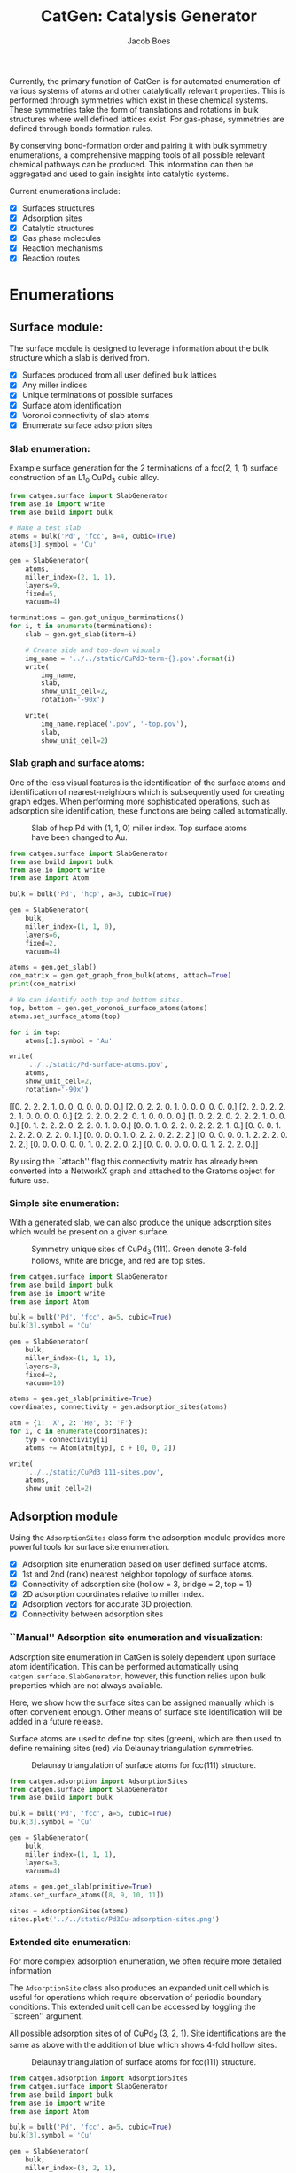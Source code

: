 #+Title: CatGen: Catalysis Generator
#+Author:Jacob Boes
#+OPTIONS: toc:nil

Currently, the primary function of CatGen is for automated enumeration of various systems of atoms and other catalytically relevant properties. This is performed through symmetries which exist in these chemical systems. These symmetries take the form of translations and rotations in bulk structures where well defined lattices exist. For gas-phase, symmetries are defined through bonds formation rules.

By conserving bond-formation order and pairing it with bulk symmetry enumerations, a comprehensive mapping tools of all possible relevant chemical pathways can be produced. This information can then be aggregated and used to gain insights into catalytic systems.

Current enumerations include:

- [X] Surfaces structures
- [X] Adsorption sites
- [X] Catalytic structures
- [X] Gas phase molecules
- [X] Reaction mechanisms
- [X] Reaction routes

* Enumerations
** Surface module:
The surface module is designed to leverage information about the bulk structure which a slab is derived from.

- [X] Surfaces produced from all user defined bulk lattices
- [X] Any miller indices
- [X] Unique terminations of possible surfaces
- [X] Surface atom identification
- [X] Voronoi connectivity of slab atoms
- [X] Enumerate surface adsorption sites

*** Slab enumeration:
Example surface generation for the 2 terminations of a fcc(2, 1, 1) surface construction of an L1_{0} CuPd_{3} cubic alloy.

#+CAPTION: First termination of 9 layer slab of CuPd_{3}.
[[../../static/CuPd3-term-0.png]] [[../../static/CuPd3-term-0-top.png]]

#+CAPTION: Second termination of 9 layer slab of CuPd_{3}.
[[../../static/CuPd3-term-1.png]] [[../../static/CuPd3-term-1-top.png]]

#+BEGIN_SRC python :results silent :exports code
from catgen.surface import SlabGenerator
from ase.io import write
from ase.build import bulk

# Make a test slab
atoms = bulk('Pd', 'fcc', a=4, cubic=True)
atoms[3].symbol = 'Cu'

gen = SlabGenerator(
    atoms,
    miller_index=(2, 1, 1),
    layers=9,
    fixed=5,
    vacuum=4)

terminations = gen.get_unique_terminations()
for i, t in enumerate(terminations):
    slab = gen.get_slab(iterm=i)

    # Create side and top-down visuals
    img_name = '../../static/CuPd3-term-{}.pov'.format(i)
    write(
        img_name,
        slab,
        show_unit_cell=2,
        rotation='-90x')

    write(
        img_name.replace('.pov', '-top.pov'),
        slab,
        show_unit_cell=2)
#+END_SRC

*** Slab graph and surface atoms:
One of the less visual features is the identification of the surface atoms and identification of nearest-neighbors which is subsequently used for creating graph edges. When performing more sophisticated operations, such as adsorption site identification, these functions are being called automatically.

#+CAPTION: Slab of hcp Pd with (1, 1, 0) miller index. Top surface atoms have been changed to Au. 
[[../../static/Pd-surface-atoms.png]]

#+BEGIN_SRC python  :results output org drawer :exports both
from catgen.surface import SlabGenerator
from ase.build import bulk
from ase.io import write
from ase import Atom

bulk = bulk('Pd', 'hcp', a=3, cubic=True)

gen = SlabGenerator(
    bulk,
    miller_index=(1, 1, 0),
    layers=6,
    fixed=2,
    vacuum=4)

atoms = gen.get_slab()
con_matrix = gen.get_graph_from_bulk(atoms, attach=True)
print(con_matrix)

# We can identify both top and bottom sites.
top, bottom = gen.get_voronoi_surface_atoms(atoms)
atoms.set_surface_atoms(top)

for i in top:
    atoms[i].symbol = 'Au'

write(
    '../../static/Pd-surface-atoms.pov',
    atoms,
    show_unit_cell=2,
    rotation='-90x')
#+END_SRC

#+RESULTS:
:RESULTS:
[[0. 2. 2. 2. 1. 0. 0. 0. 0. 0. 0. 0.]
 [2. 0. 2. 2. 0. 1. 0. 0. 0. 0. 0. 0.]
 [2. 2. 0. 2. 2. 2. 1. 0. 0. 0. 0. 0.]
 [2. 2. 2. 0. 2. 2. 0. 1. 0. 0. 0. 0.]
 [1. 0. 2. 2. 0. 2. 2. 2. 1. 0. 0. 0.]
 [0. 1. 2. 2. 2. 0. 2. 2. 0. 1. 0. 0.]
 [0. 0. 1. 0. 2. 2. 0. 2. 2. 2. 1. 0.]
 [0. 0. 0. 1. 2. 2. 2. 0. 2. 2. 0. 1.]
 [0. 0. 0. 0. 1. 0. 2. 2. 0. 2. 2. 2.]
 [0. 0. 0. 0. 0. 1. 2. 2. 2. 0. 2. 2.]
 [0. 0. 0. 0. 0. 0. 1. 0. 2. 2. 0. 2.]
 [0. 0. 0. 0. 0. 0. 0. 1. 2. 2. 2. 0.]]
:END:

By using the ``attach'' flag this connectivity matrix has already been converted into a NetworkX graph and attached to the Gratoms object for future use.

*** Simple site enumeration:
With a generated slab, we can also produce the unique adsorption sites which would be present on a given surface.

#+CAPTION: Symmetry unique sites of CuPd_{3} (111). Green denote 3-fold hollows, white are bridge, and red are top sites.
[[../../static/CuPd3_111-sites.png]]

#+BEGIN_SRC python :results silent :exports code
from catgen.surface import SlabGenerator
from ase.build import bulk
from ase.io import write
from ase import Atom

bulk = bulk('Pd', 'fcc', a=5, cubic=True)
bulk[3].symbol = 'Cu'

gen = SlabGenerator(
    bulk,
    miller_index=(1, 1, 1),
    layers=3,
    fixed=2,
    vacuum=10)

atoms = gen.get_slab(primitive=True)
coordinates, connectivity = gen.adsorption_sites(atoms)

atm = {1: 'X', 2: 'He', 3: 'F'}
for i, c in enumerate(coordinates):
    typ = connectivity[i]
    atoms += Atom(atm[typ], c + [0, 0, 2])

write(
    '../../static/CuPd3_111-sites.pov',
    atoms,
    show_unit_cell=2)
#+END_SRC

** Adsorption module
Using the =AdsorptionSites= class form the adsorption module provides more powerful tools for surface site enumeration.

- [X] Adsorption site enumeration based on user defined surface atoms.
- [X] 1st and 2nd (rank) nearest neighbor topology of surface atoms.
- [X] Connectivity of adsorption site (hollow = 3, bridge = 2, top = 1)
- [X] 2D adsorption coordinates relative to miller index.
- [X] Adsorption vectors for accurate 3D projection.
- [X] Connectivity between adsorption sites

*** ``Manual'' Adsorption site enumeration and visualization:
Adsorption site enumeration in CatGen is solely dependent upon surface atom identification. This can be performed automatically using =catgen.surface.SlabGenerator=, however, this function relies upon bulk properties which are not always available.

Here, we show how the surface sites can be assigned manually which is often convenient enough. Other means of surface site identification will be added in a future release.

Surface atoms are used to define top sites (green), which are then used to define remaining sites (red) via Delaunay triangulation symmetries.

#+CAPTION: Delaunay triangulation of surface atoms for fcc(111) structure.
[[../../static/Pd3Cu-adsorption-sites.png]]

#+BEGIN_SRC python :results silent :exports code
from catgen.adsorption import AdsorptionSites
from catgen.surface import SlabGenerator
from ase.build import bulk

bulk = bulk('Pd', 'fcc', a=5, cubic=True)
bulk[3].symbol = 'Cu'

gen = SlabGenerator(
    bulk,
    miller_index=(1, 1, 1),
    layers=3,
    vacuum=4)

atoms = gen.get_slab(primitive=True)
atoms.set_surface_atoms([8, 9, 10, 11])

sites = AdsorptionSites(atoms)
sites.plot('../../static/Pd3Cu-adsorption-sites.png')
#+END_SRC

*** Extended site enumeration:
For more complex adsorption enumeration, we often require more detailed information 

The =AdsorptionSite= class also produces an expanded unit cell which is useful for operations which require observation of periodic boundary conditions. This extended unit cell can be accessed by toggling the ``screen'' argument.

All possible adsorption sites of of CuPd_{3} (3, 2, 1). Site identifications are the same as above with the addition of blue which shows 4-fold hollow sites.

#+CAPTION: Delaunay triangulation of surface atoms for fcc(111) structure.
[[../../static/CuPd3_321-sites.png]]

#+BEGIN_SRC python :results output org drawer :exports code
from catgen.adsorption import AdsorptionSites
from catgen.surface import SlabGenerator
from ase.build import bulk
from ase.io import write
from ase import Atom

bulk = bulk('Pd', 'fcc', a=5, cubic=True)
bulk[3].symbol = 'Cu'

gen = SlabGenerator(
    bulk,
    miller_index=(3, 2, 1),
    layers=13,
    vacuum=5)

atoms = gen.get_slab(primitive=True)

top, _ = gen.get_voronoi_surface_atoms(atoms)
atoms.set_surface_atoms(top)
sites = AdsorptionSites(atoms)

# Positon of each site
coordinates = sites.get_coordinates()

# Number of adjacent surface atoms
connectivity = sites.get_connectivity()

# The indices of adjacent surface atoms
topology = sites.get_topology()

# Only print every 5th entry.
print('Coordinates:\n', coordinates[::5], '\n')
print('Connectivity:\n', connectivity[::5], '\n')
print('Topology:\n', topology[::5], '\n')

periodic = sites.get_periodic_sites()
print('Sites by periodicity:\n', periodic[::5], '\n')

symmetric = sites.get_symmetric_sites()
print('Sites by symmetry:\n', symmetric[::5])

atm = {1: 'X', 2: 'He', 3: 'F', 4: 'N'}
for i, c in enumerate(coordinates):
    typ = connectivity[i]
    atoms += Atom(atm[typ], c + [0, 0, 2])


write(
    '../../static/CuPd3_321-sites.pov',
    atoms,
    show_unit_cell=2)
#+END_SRC

#+RESULTS:
:RESULTS:
Coordinates:
 [[ 3.63252223  6.01143714 10.34522484]
 [ 6.51927358  7.55447064 11.68153105]
 [ 5.07589791  0.4179407  11.3474545 ]
 [ 7.96264925  1.38233664 11.01337794]
 [ 6.51927358  5.81855795 11.3474545 ]
 [ 5.07589791 10.25477926 11.68153105]
 [10.8494006   9.29038333 12.0156076 ]
 [ 2.18914656  2.92537014 12.34968415]
 [ 8.44377448  3.95405914 11.68153105]
 [ 8.44377448  0.48223377 11.01337794]
 [ 4.59477268  4.59698977 11.45881335]
 [ 2.18914656  7.55447064 11.68153105]] 

Connectivity:
 [1 1 2 2 2 2 2 2 3 3 3 4] 

Topology:
 [array([15]) array([21]) array([17, 24]) array([17, 19]) array([20, 21])
 array([18, 24]) array([23, 18]) array([19, 25]) array([20, 19, 22])
 array([18, 19, 17]) array([25, 20, 15]) array([23, 15, 22, 18])] 

Sites by periodicity:
 [ 40  45 155 186 191 222 273 279 355 377 399 451] 

Sites by symmetry:
 [ 40  45 155 186 191 222 273 279 355 377 399 451]
:END:

When we call =get_periodic_sites()=, we see that some indices are repeated. This is to indicate that these sites are identical in the context of periodic boundaries. If we set =screen= to True, we will only be given the sites within the original unit cell (between 0-1 in fractional coordinates) and all indices will be unique.

In this case there are no symmetrically reducible sites, so =get_symmetric_sites()= returns the same result.

NOTE: The indices of the periodic and symmetry site functions are in reference to the extended unit cell.

*** Adsorption vectors
The most commonly studied miller indices, such as fcc(1, 1, 1), produce a flat surface. This means the most favorable angle of adsorption will always be perpendicular to the surface. This is not always the case for higher miller indices. 

CatGen defines the most favorable vector for adsorption as the one which is furthest from all neighboring surface atoms. This vector is important for the generation of sensible 3D structures from graph enumerations. This is particularly true for adsorbates with multiple atoms.

#+CAPTION: Illustration of adsorption vectors (red dots) on a CuPd_{3} (2, 1, 1) surface.
[[../../static/adsorption-vectors.png]]

#+BEGIN_SRC python :results silent :exports code
from catgen.adsorption import AdsorptionSites
from catgen.surface import SlabGenerator
from ase.build import bulk
from ase.io import write
from ase import Atom
import numpy as np

bulk = bulk('Pd', 'fcc', a=5, cubic=True)
bulk[3].symbol = 'Cu'

gen = SlabGenerator(
    bulk,
    miller_index=(2, 1, 1),
    layers=10,
    vacuum=5)

atoms = gen.get_slab(primitive=True)

top, _ = gen.get_voronoi_surface_atoms(atoms, attach_graph=False)
atoms.set_surface_atoms(top)
sites = AdsorptionSites(atoms)

coordinates = sites.get_coordinates()
vectors = sites.get_adsorption_vectors()

heights = np.arange(0, 2, 0.25)
for i, c in enumerate(coordinates):
    for h in heights:
        atoms += Atom('X', c + vectors[i] * h)

atoms.wrap()
write(
    '../../static/adsorption-vectors.pov',
    atoms * (1, 2, 1),
    show_unit_cell=2,
    rotation='-90x, 90y, 20z')
#+END_SRC

*** Adsorption structure builder
Creating good initial guesses for 3D structures can be tedious to perform by hand, even small molecules. The =Builder= module in the adsorption package seeks to help automate this task.

The =Builder= module currently takes two Gratoms objects as input since graph information is required. 

#+BEGIN_SRC python :results output org drawer :exports both
from catgen.surface import SlabGenerator
from catgen.adsorption import Builder
from ase.build import bulk
import numpy as np

atoms = bulk('Pd', 'fcc', a=4, cubic=True)
atoms[3].symbol = 'Cu'

gen = SlabGenerator(
    atoms,
    miller_index=[1, 1, 1],
    layers=4,
    fixed=2,
    vacuum=10)

slab = gen.get_slab()

# Use the slab generator to attach a graph in this step
surface_sites = gen.get_voronoi_surface_atoms(slab)[0]
slab.set_surface_atoms(surface_sites)

builder = Builder(slab)
print(builder)
#+END_SRC

#+RESULTS:
:RESULTS:
Adsorption builder for Cu4Pd12 slab.
unique adsorption sites: 9
site connectivity: [1 1 2 2 2 3 3 3 3]
unique adsorption edges: 21
:END:

**** Monodentate adsorption
When a single atom of the molecule is considered bonded to the surface, the builder attempts to arrange non-bonded atoms in an intelligent fashion.

In this example, the use of =-1= as a tag on the adsorbate is used to indicate it is bonded to the slab.

#+CAPTION: Builder for a CH_{3} on a unique top site of a CuPd_{3} (1, 1, 1) surface.
[[../../static/CH3-ads.png]] [[../../static/CH3-ads-top.png]]

#+BEGIN_SRC python :results silent :exports code
from catgen.molecules import get_topologies
from catgen.surface import SlabGenerator
from catgen.adsorption import Builder
from ase.build import bulk
from ase.io import write
import numpy as np

atoms = bulk('Pd', 'fcc', a=4, cubic=True)
atoms[3].symbol = 'Cu'

gen = SlabGenerator(
    atoms,
    miller_index=[1, 1, 1],
    layers=4,
    vacuum=4)

slab = gen.get_slab()
surface_sites = gen.get_voronoi_surface_atoms(slab)[0]
slab.set_surface_atoms(surface_sites)

adsorbate = get_topologies('CH3')[0]
adsorbate.set_tags([-1, 0, 0, 0])

builder = Builder(slab)
ads_slab = builder.add_adsorbate(adsorbate, index=1)

img_name = '../../static/CH3-ads.pov'
write(
    img_name,
    ads_slab,
    show_unit_cell=2,
    rotation='-90x',
    run_povray=True)

write(
    img_name.replace('.pov', '-top.pov'),
    ads_slab,
    show_unit_cell=2,
    run_povray=True)
#+END_SRC

**** Bidentate adsorption
The =Builder= class can also produce structures for species bonded in two locations. In this example, indexing of the atoms which bond to the surface is done with the =bonds= key.

Also, using setting the =index= key to =-1= will return a list of all the possible adsorbed structures.

#+CAPTION: Builder for a C_{2}H_{3} on a unique adsorption edge of a CuPd_{3} (1, 1, 1) surface.
[[../../static/CH2CH-ads.png]] [[../../static/CH2CH-ads-top.png]]

#+BEGIN_SRC python :results output org drawer :exports both
from catgen.pathways import ReactionNetwork
from catgen.surface import SlabGenerator
from catgen.adsorption import Builder
from ase.build import bulk
from ase.io import write
import numpy as np

atoms = bulk('Pd', 'fcc', a=4, cubic=True)
atoms[3].symbol = 'Cu'

gen = SlabGenerator(
    atoms,
    miller_index=[1, 1, 1],
    layers=4,
    vacuum=4)

slab = gen.get_slab()
surface_sites = gen.get_voronoi_surface_atoms(slab)[0]
slab.set_surface_atoms(surface_sites)

with ReactionNetwork(db_name='C2H6-example.db') as rn:
    rn.molecule_search({'C': 2, 'H': 6})
    molecules = rn.load_molecules()

adsorbate = molecules[13]

builder = Builder(slab)
ads_slab = builder.add_adsorbate(adsorbate, bonds=[1, 3], index=-1)

print('{} adsorption structures generated'.format(len(ads_slab)))

img_name = '../../static/CH2CH-ads.pov'
write(
    img_name,
    ads_slab[14],
    show_unit_cell=2,
    rotation='-90x',
    run_povray=True)

write(
    img_name.replace('.pov', '-top.pov'),
    ads_slab[14],
    show_unit_cell=2,
    run_povray=True)
#+END_SRC

#+RESULTS:
:RESULTS:
21 adsorption structures generated
:END:

** Gas-phase:
- [X] Various chemical species (C, H, and O currently tested)
- [X] Molecules with single bonds
- [X] Molecules with double bonds
- [X] Molecules with triple bonds
- [X] Molecules with single cyclical groups
- [X] Molecules with double cyclical groups
- [X] Molecules with triple cyclical groups
- [X] UFF 3D structure predictions

*** Example usage:
Below is an example script which generates some simple figures using [[https://networkx.github.io/documentation/networkx-1.10/index.html][NetworkX]] code for all molecules up to C_{2}H_{6}.

 [[../../static/molecule-1.png]] [[../../static/molecule-2.png]] [[../../static/molecule-3.png]] [[../../static/molecule-4.png]] 
[[../../static/molecule-5.png]] [[../../static/molecule-6.png]] [[../../static/molecule-7.png]] [[../../static/molecule-8.png]]
[[../../static/molecule-9.png]] [[../../static/molecule-10.png]] [[../../static/molecule-11.png]] [[../../static/molecule-12.png]]
[[../../static/molecule-13.png]] [[../../static/molecule-14.png]] [[../../static/molecule-15.png]] [[../../static/molecule-16.png]]
[[../../static/molecule-17.png]]

#+BEGIN_SRC python :results output org drawer :exports both
from catgen.pathways import ReactionNetwork
import time

start = time.time()

db_name = 'C2H6-example.db'
with ReactionNetwork(db_name=db_name) as rn:

    # Run a molecule search
    rn.molecule_search(
        element_pool={'C': 2, 'H': 6},
        multiple_bond_search=False)

    # Load the molecules
    molecules = rn.load_molecules()

    # Get 3D structure estimates (requires RDKit)
    try:
        from catgen.api.rd_kit import plot_molecule, get_uff_coordinates

        for i, molecule in molecules.items():
            plot_molecule(
                molecule,
                file_name='../../static/molecule-{}.png'.format(i))

            molecule = get_uff_coordinates(molecule, steps=50)
            rn.save_3d_structure(molecule)

        images = rn.load_3d_structures()
    except(ImportError):
       pass

print('Process completed in {:.1f}s'.format(time.time() - start))
#+END_SRC

#+RESULTS:
:RESULTS:
Process completed in 22.4s
:END:

** Reaction mechanisms:
- [X] Addition and Reduction reactions (R1 + R2 <--> P1)
- [X] Bond formation / breaking pathways (R1 <--> P1)
- [X] Reconfiguration reactions (R1 <--> R1*)
- [X] Substitution reactions (R1 + R2 <--> P1 + P2)

*** Reaction networks:
Enumeration of possible elementary reaction steps for gas-phase C_{2}H_{6} species.

#+CAPTION: Reaction network for C2H6 gas phase molecules. Numbers are indexes from the gas-phase example figures.
[[../../static/reaction-network.png]]

Pathway exploration is currently integrated with gas-phase molecule search. See the gas-phase molecule search example for further details on molecule generations. Below, a reaction network is generated.

#+BEGIN_SRC python :results output org drawer :exports both
from catgen.pathways import ReactionNetwork
import time

start = time.time()

# Load existing database
db_name = 'C2H6-example.db'

with ReactionNetwork(db_name=db_name) as rn:
    # Substitution pathway search is expensive!
    rn.path_search(
        reconfiguration=False,
        substitution=False)

    rn.plot_reaction_network(file_name='../../static/reaction-network.png')

print('Process completed in {:.1f}s'.format(time.time() - start))
#+END_SRC

#+RESULTS:
:RESULTS:
Process completed in 0.4s
:END:

Once the reaction network has been produce, we can illustrate the potential pathways using the following code.

#+BEGIN_SRC python :results output org drawer :exports both
from catgen.pathways import ReactionNetwork
import numpy as np
import networkx as nx
from ase.utils import formula_hill

with ReactionNetwork(db_name='C2H6-example.db') as rn:
    molecules = rn.load_molecules()
    pathways = rn.load_pathways()

names = np.empty(len(molecules) + 1, dtype='a5')
names[0] = ''
for k, v in molecules.items():
    atn = nx.get_node_attributes(v.graph, 'number')

    # These are not always unique identifiers
    hill = formula_hill(list(atn.values()))
    names[k] = hill

for path in pathways:
    print('|{} + {} --> {} + {}|'.format(*names[path]))
#+END_SRC

#+RESULTS:
:RESULTS:
| b'H' + b'H' --> b'' + b'H2'       |
| b'H' + b'C' --> b'' + b'CH'       |
| b'H' + b'CH' --> b'' + b'CH2'     |
| b'H' + b'C2' --> b'' + b'C2H'     |
| b'H' + b'CH2' --> b'' + b'CH3'    |
| b'H' + b'C2H' --> b'' + b'C2H2'   |
| b'H' + b'C2H' --> b'' + b'C2H2'   |
| b'H' + b'CH3' --> b'' + b'CH4'    |
| b'H' + b'C2H2' --> b'' + b'C2H3'  |
| b'H' + b'C2H2' --> b'' + b'C2H3'  |
| b'H' + b'C2H2' --> b'' + b'C2H3'  |
| b'H' + b'C2H3' --> b'' + b'C2H4'  |
| b'H' + b'C2H3' --> b'' + b'C2H4'  |
| b'H' + b'C2H3' --> b'' + b'C2H4'  |
| b'H' + b'C2H4' --> b'' + b'C2H5'  |
| b'H' + b'C2H4' --> b'' + b'C2H5'  |
| b'H' + b'C2H5' --> b'' + b'C2H6'  |
| b'C' + b'C' --> b'' + b'C2'       |
| b'C' + b'CH' --> b'' + b'C2H'     |
| b'C' + b'CH2' --> b'' + b'C2H2'   |
| b'C' + b'CH3' --> b'' + b'C2H3'   |
| b'CH' + b'CH' --> b'' + b'C2H2'   |
| b'CH' + b'CH2' --> b'' + b'C2H3'  |
| b'CH' + b'CH3' --> b'' + b'C2H4'  |
| b'CH2' + b'CH2' --> b'' + b'C2H4' |
| b'CH2' + b'CH3' --> b'' + b'C2H5' |
| b'CH3' + b'CH3' --> b'' + b'C2H6' |
:END:

** Reaction routes
- [X] Overall/Response reaction routes
- [X] Linearly independent set of reaction routes
- [X] Complete set of full reaction routes
- [X] Complete set of empty reaction routes
- [ ] Graph based enumeration

*** Overall/Response reaction routes
For a given set of elementary mechanisms, there is frequently many types of chemistry which could be considered simultaneously. As an example, we reproduce an example from the original literature which the algorithm is adopted from cite:fishtik-2004-new-approac.

In this example, we choose the number of independent species.

#+BEGIN_SRC python :results output org drawer
from catgen.route import get_response_reactions
import numpy as np

epsilon = np.array([
    # To keep indexing consistent
    [ 0, 0, 0, 0],  # I1
    [ 0, 0, 0, 0],  # I2
    [ 0, 0, 0, 0],  # I3
    [ 0, 0, 0, 0],  # I4
    [ 0, 0, 0, 0],  # I5
    # C  N  H  O
    [ 1, 0, 4, 0],  # CH4
    [ 0, 1, 0, 1],  # NO
    [ 0, 0, 0, 2],  # O2
    [ 0, 2, 0, 0],  # N2
    [ 1, 0, 0, 1],  # CO
    [ 1, 0, 0, 2],  # CO2
    [ 0, 0, 2, 1],  # H2O
])

terminal = [5, 6, 7, 8, 9, 10, 11]
OR, selfpecies = get_response_reactions(epsilon, terminal, species=True)

print('Overall reaction routes:')
print(OR, '\n')

print('Terminal species:')
print(species)
#+END_SRC

#+RESULTS:
:RESULTS:
Overall reaction routes:
[[ 0  0  0  0  0  0  2 -1 -1  0  0  0]
 [ 0  0  0  0  0  0  0  1  0  2 -2  0]
 [ 0  0  0  0  0  2  0  3  0 -2  0 -4]
 [ 0  0  0  0  0  1  0  2  0  0 -1 -2]
 [ 0  0  0  0  0  0  2  0 -1  2 -2  0]
 [ 0  0  0  0  0  2  6  0 -3 -2  0 -4]
 [ 0  0  0  0  0  1  4  0 -2  0 -1 -2]
 [ 0  0  0  0  0  1  0  0  0 -4  3 -2]] 

Terminal species:
[[ 5  6  7  8  9]
 [ 5  6  7  9 10]
 [ 5  6  7  9 11]
 [ 5  6  7 10 11]
 [ 5  6  8  9 10]
 [ 5  6  8  9 11]
 [ 5  6  8 10 11]
 [ 5  6  9 10 11]]
:END:

The terminal species matrix will always contain =s + 1= entries, where =s= is the number of elements in the chemistry. This does not necessarily mean that the overall reaction produced will include all =s + 1= species.

*** Linearly independent set
Currently, only Happel-Sellers reaction routes can be enumerated cite:fishtik-2004-new-approac. These routes require that the user choose a number of terminal species equal to =s + 1=. The terminal species selected will only produce overall reactions associated with the chemistry which is enumerated in the previous example.

Below we take another example from to produce a linearly independent set of reaction routes cite:fishtik-2004-react-route-graph-2.

#+BEGIN_SRC python :results output org drawer
from catgen.route import get_response_reactions
from catgen.route import get_heppel_sellers
import numpy as np

nu = np.array([
    # H2Os, COs, CO2s, H2s, Hs, OHs, Os, HCOOs, H2O, CO, CO2, H2
    [   0,   1,   0,   0,   0,   0,   0,   0,   0,  -1,   0,   0],  # s1
    [   1,   0,   0,   0,   0,   0,   0,   0,  -1,   0,   0,   0],  # s2
    [   0,   0,  -1,   0,   0,   0,   0,   0,   0,   0,   1,   0],  # s3
    [   0,   0,   0,   1,  -2,   0,   0,   0,   0,   0,   0,   0],  # s4
    [   0,   0,   0,  -1,   0,   0,   0,   0,   0,   0,   0,   1],  # s5
    [  -1,   0,   0,   0,   1,   1,   0,   0,   0,   0,   0,   0],  # s6
    [   0,  -1 ,  1,   0,   0,   0,  -1,   0,   0,   0,   0,   0],  # s7
    [   0,  -1,   0,   0,   0,  -1,   0,   1,   0,   0,   0,   0],  # s8
    [   0,   0,   0,   0,   1,  -1,   1,   0,   0,   0,   0,   0],  # s9
    [   0,  -1,   1,   0,   1,  -1,   0,   0,   0,   0,   0,   0],  # s10
    [   0,   0,   1,   0,   1,   0,   0,  -1,   0,   0,   0,   0],  # s11
    [   0,   0,   1,   0,   0,   1,  -1,  -1,   0,   0,   0,   0],  # s12
    [  -1,   0,   0,   1,  -1,   1,   0,   0,   0,   0,   0,   0],  # s14
    [   0,   0,   0,   1,  -1,  -1,   1,   0,   0,   0,   0,   0],  # s15
    [   0,   0,   1,   1,  -1,   0,   0,  -1,   0,   0,   0,   0],  # s17
])

epsilon = np.array([
    # Just a place holder
    [ 0, 0, 0],  # H2OS
    [ 0, 0, 0],  # COS
    [ 0, 0, 0],  # CO2S
    [ 0, 0, 0],  # H2S
    [ 0, 0, 0],  # HS
    [ 0, 0, 0],  # OHS
    [ 0, 0, 0],  # OS
    [ 0, 0, 0],  # HCOOS
    # C, H, O
    [ 0, 2, 1],  # H2O
    [ 1, 0, 1],  # CO
    [ 1, 0, 2],  # CO2
    [ 0, 2, 0],  # H2
])

# Indices of the terminal species
terminal = [8, 9, 10, 11]

RER, species = get_response_reactions(epsilon, terminal, species=True)
sigma = get_heppel_sellers(nu, species[0])

print('Linearly independent set of reaction routes:')
print(sigma, '\n')

print('Overall reaction routes:')
print(np.dot(sigma, nu))
#+END_SRC

#+RESULTS:
:RESULTS:
Linearly independent set of reaction routes:
[[ 1  1  1  1  1  1  1  0  1  0  0  0  0  0  0]
 [ 1  1  1  1  1  1  0  0  0  1  0  0  0  0  0]
 [ 1  1  1  1  1  1  0  1  0  0  1  0  0  0  0]
 [ 0  0  0  0  0  0  1 -1  0  0  0 -1  0  0  0]
 [ 0  0  0  1  0  1  0  0  0  0  0  0 -1  0  0]
 [ 1  1  1  0  1  1  1  0  0  0  0  0  0  1  0]
 [ 1  1  1  0  1  1  0  1  0  0  0  0  0  0  1]] 

Overall reaction routes:
[[ 0  0  0  0  0  0  0  0 -1 -1  1  1]
 [ 0  0  0  0  0  0  0  0 -1 -1  1  1]
 [ 0  0  0  0  0  0  0  0 -1 -1  1  1]
 [ 0  0  0  0  0  0  0  0  0  0  0  0]
 [ 0  0  0  0  0  0  0  0  0  0  0  0]
 [ 0  0  0  0  0  0  0  0 -1 -1  1  1]
 [ 0  0  0  0  0  0  0  0 -1 -1  1  1]]
:END:

Note that all of the linearly independent reaction routes return the same overall reaction except for one. This is because some routes will return a trivial solution. Routes which return the correct overall chemistry are known as full routes (FR) and those which return trivial solutions are called empty routes (ER).

*** Complete full and empty enumeration
Computationally, collecting an arbitrary set of linearly independent reaction routes is computationally inexpensive and can potentially be useful on its own. Complete enumeration techniques currently implemented in CatGen become computationally infeasible with large numbers of species and elementary steps.

However, it is still often desirable for some applications to have a full listing of both full and empty reaction routes. This can be achieved more efficiently when beginning with a linearly independent set of reaction routes cite:fishtik-2002-ubi-qep.

#+BEGIN_SRC python :results output org drawer
from catgen.route import get_response_reactions
from catgen.route import get_reaction_routes
from catgen.route import get_heppel_sellers
import numpy as np
np.set_printoptions(threshold=np.inf)

nu = np.array([
    [  1,  0,  0,  0,  0,  0,  0,  0, -1,  0,  0,  0],  # s1
    [  0,  1,  0,  0,  0,  0,  0,  0,  0, -1,  0,  0],  # s2
    [  0,  0, -1,  0,  0,  0,  0,  0,  0,  0,  1,  0],  # s3
    [  0,  0,  0,  1, -2,  0,  0,  0,  0,  0,  0,  0],  # s4
    [  0,  0,  0, -1,  0,  0,  0,  0,  0,  0,  0,  1],  # s5
    [ -1,  0,  0,  0,  1,  1,  0,  0,  0,  0,  0,  0],  # s6
    [  0, -1,  1,  0,  0,  0, -1,  0,  0,  0,  0,  0],  # s7
    [  0, -1,  0,  0,  0, -1,  0,  1,  0,  0,  0,  0],  # s8
    [  0,  0,  0,  0,  1, -1,  1,  0,  0,  0,  0,  0],  # s9
    [  0, -1,  1,  0,  1, -1,  0,  0,  0,  0,  0,  0],  # s10
    [  0,  0,  1,  0,  1,  0,  0, -1,  0,  0,  0,  0],  # s11
    [  0,  0,  1,  0,  0,  1, -1, -1,  0,  0,  0,  0],  # s12
    [ -1,  0,  0,  0,  0,  2, -1,  0,  0,  0,  0,  0],  # s13
])

epsilon = np.array([
    # C, H, O
    [ 0, 2, 1],  # SH2O
    [ 1, 0, 1],  # SCO
    [ 1, 0, 2],  # SCO2
    [ 0, 2, 0],  # SH2
    [ 0, 1, 0],  # SH
    [ 0, 1, 1],  # SOH
    [ 0, 0, 1],  # SO
    [ 1, 1, 2],  # SOOCH
    [ 0, 2, 1],  # H2O
    [ 1, 0, 1],  # CO
    [ 1, 0, 2],  # CO2
    [ 0, 2, 0],  # H2
])


# Indices of the species considered terminal
terminal = [8, 9, 10, 11]

RER, species = get_response_reactions(epsilon, terminal, species=True)
sigma = get_heppel_sellers(nu, species[0])
FR, ER = get_reaction_routes(nu, sigma)

print('{} Full reaction routes:'.format(len(FR)))
print(FR, '\n')

print('{} Empty reaction routes:'.format(len(ER)))
print(ER)
#+END_SRC

#+RESULTS:
:RESULTS:
17 Full reaction routes:
[[ 1  1  1  1  1  1  1  0  1  0  0  0  0]
 [ 1  1  1  1  1  1  0  0  0  1  0  0  0]
 [ 1  1  1  1  1  1  0  1  0  0  1  0  0]
 [ 1  1  1  1  1  2  1  0  0  0  0  0 -1]
 [ 1  1  1  1  1  0  0  0  0  1  1 -1  1]
 [ 1  1  1  1  1  0  0  0  1  1  0  0  1]
 [ 1  1  1  1  1  0  0  1  0  0  2 -1  1]
 [ 1  1  1  1  1  0  0 -1  0  2  0 -1  1]
 [ 1  1  1  1  1  0  0  1  2  0  0  1  1]
 [ 1  1  1  1  1  0  0  1  1  0  1  0  1]
 [ 1  1  1  1  1  0  1  0  0  0  2 -2  1]
 [ 1  1  1  1  1  0 -1  0  0  2  0  0  1]
 [ 1  1  1  1  1  0  1  0  2  0  0  0  1]
 [ 1  1  1  1  1  0 -1  2  0  0  2  0  1]
 [ 1  1  1  1  1  2  0  1  0  0  0  1 -1]
 [ 1  1  1  1  1  1  0  1  1  0  0  1  0]
 [ 1  1  1  1  1  1  1  0  0  0  1 -1  0]] 

12 Empty reaction routes:
[[ 0  0  0  0  0  0  1 -1  0  0  0 -1  0]
 [ 0  0  0  0  0  0  0  0  1  0 -1  1  0]
 [ 0  0  0  0  0  0  0  1  0 -1  1  0  0]
 [ 0  0  0  0  0  0  0  1  1 -1  0  1  0]
 [ 0  0  0  0  0  0  1  0  0 -1  1 -1  0]
 [ 0  0  0  0  0  0  1  0  1 -1  0  0  0]
 [ 0  0  0  0  0  0  1 -1  1  0 -1  0  0]
 [ 0  0  0  0  0  1  0  0  0  0 -1  1 -1]
 [ 0  0  0  0  0  1  0  0 -1  0  0  0 -1]
 [ 0  0  0  0  0  1  0  1  0 -1  0  1 -1]
 [ 0  0  0  0  0  1  1  0  0 -1  0  0 -1]
 [ 0  0  0  0  0  1  1 -1  0  0 -1  0 -1]]
:END:

